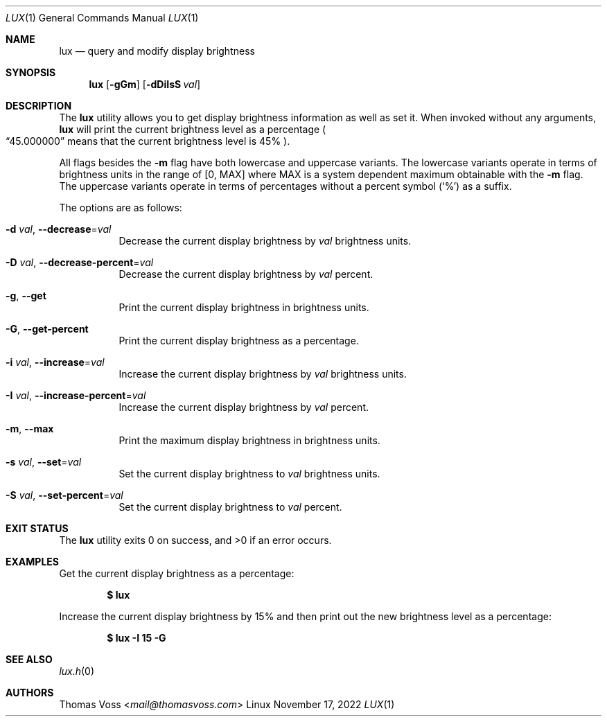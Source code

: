.\" BSD Zero Clause License
.\"
.\" Copyright (c) 2022 Thomas Voss
.\"
.\" Permission to use, copy, modify, and/or distribute this software for any
.\" purpose with or without fee is hereby granted.
.\"
.\" THE SOFTWARE IS PROVIDED "AS IS" AND THE AUTHOR DISCLAIMS ALL WARRANTIES WITH
.\" REGARD TO THIS SOFTWARE INCLUDING ALL IMPLIED WARRANTIES OF MERCHANTABILITY
.\" AND FITNESS. IN NO EVENT SHALL THE AUTHOR BE LIABLE FOR ANY SPECIAL, DIRECT,
.\" INDIRECT, OR CONSEQUENTIAL DAMAGES OR ANY DAMAGES WHATSOEVER RESULTING FROM
.\" LOSS OF USE, DATA OR PROFITS, WHETHER IN AN ACTION OF CONTRACT, NEGLIGENCE OR
.\" OTHER TORTIOUS ACTION, ARISING OUT OF OR IN CONNECTION WITH THE USE OR
.\" PERFORMANCE OF THIS SOFTWARE.
.Dd $Mdocdate: November 17 2022 $
.Dt LUX 1
.Os Linux
.Sh NAME
.Nm lux
.Nd query and modify display brightness
.Sh SYNOPSIS
.Nm
.Op Fl gGm
.Op Fl dDiIsS Ar val
.Sh DESCRIPTION
The
.Nm
utility allows you to get display brightness information as well as set it.
When invoked without any arguments,
.Nm
will print the current brightness level as a percentage
.Po
.Dq 45.000000
means that the current brightness level is 45%
.Pc .
.Pp
All flags besides the
.Fl m
flag have both lowercase and uppercase variants.
The lowercase variants operate in terms of brightness units in the range of
.Bq 0, MAX
where MAX is a system dependent maximum obtainable with the
.Fl m
flag.
The uppercase variants operate in terms of percentages without a percent symbol
.Pq Sq %
as a suffix.
.Pp
The options are as follows:
.Bl -tag -width Ds
.It Fl d Ar val , Fl Fl decrease Ns = Ns Ar val
Decrease the current display brightness by
.Ar val
brightness units.
.It Fl D Ar val , Fl Fl decrease-percent Ns = Ns Ar val
Decrease the current display brightness by
.Ar val
percent.
.It Fl g , Fl Fl get
Print the current display brightness in brightness units.
.It Fl G , Fl Fl get-percent
Print the current display brightness as a percentage.
.It Fl i Ar val , Fl Fl increase Ns = Ns Ar val
Increase the current display brightness by
.Ar val
brightness units.
.It Fl I Ar val , Fl Fl increase-percent Ns = Ns Ar val
Increase the current display brightness by
.Ar val
percent.
.It Fl m , Fl Fl max
Print the maximum display brightness in brightness units.
.It Fl s Ar val , Fl Fl set Ns = Ns Ar val
Set the current display brightness to
.Ar val
brightness units.
.It Fl S Ar val , Fl Fl set-percent Ns = Ns Ar val
Set the current display brightness to
.Ar val
percent.
.El
.Sh EXIT STATUS
.Ex -std
.Sh EXAMPLES
Get the current display brightness as a percentage:
.Pp
.Dl $ lux
.Pp
Increase the current display brightness by 15% and then print out the new
brightness level as a percentage:
.Pp
.Dl $ lux -I 15 -G
.Sh SEE ALSO
.Xr lux.h 0
.Sh AUTHORS
.An Thomas Voss Aq Mt mail@thomasvoss.com
